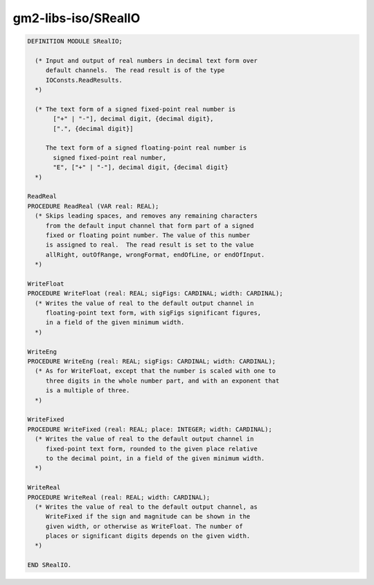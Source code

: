 .. _gm2-libs-iso-srealio:

gm2-libs-iso/SRealIO
^^^^^^^^^^^^^^^^^^^^

.. code-block:: modula2

  DEFINITION MODULE SRealIO;

    (* Input and output of real numbers in decimal text form over
       default channels.  The read result is of the type
       IOConsts.ReadResults.
    *)

    (* The text form of a signed fixed-point real number is
         ["+" | "-"], decimal digit, {decimal digit},
         [".", {decimal digit}]

       The text form of a signed floating-point real number is
         signed fixed-point real number,
         "E", ["+" | "-"], decimal digit, {decimal digit}
    *)

  ReadReal
  PROCEDURE ReadReal (VAR real: REAL);
    (* Skips leading spaces, and removes any remaining characters
       from the default input channel that form part of a signed
       fixed or floating point number. The value of this number
       is assigned to real.  The read result is set to the value
       allRight, outOfRange, wrongFormat, endOfLine, or endOfInput.
    *)

  WriteFloat
  PROCEDURE WriteFloat (real: REAL; sigFigs: CARDINAL; width: CARDINAL);
    (* Writes the value of real to the default output channel in
       floating-point text form, with sigFigs significant figures,
       in a field of the given minimum width.
    *)

  WriteEng
  PROCEDURE WriteEng (real: REAL; sigFigs: CARDINAL; width: CARDINAL);
    (* As for WriteFloat, except that the number is scaled with one to
       three digits in the whole number part, and with an exponent that
       is a multiple of three.
    *)

  WriteFixed
  PROCEDURE WriteFixed (real: REAL; place: INTEGER; width: CARDINAL);
    (* Writes the value of real to the default output channel in
       fixed-point text form, rounded to the given place relative
       to the decimal point, in a field of the given minimum width.
    *)

  WriteReal
  PROCEDURE WriteReal (real: REAL; width: CARDINAL);
    (* Writes the value of real to the default output channel, as
       WriteFixed if the sign and magnitude can be shown in the
       given width, or otherwise as WriteFloat. The number of
       places or significant digits depends on the given width.
    *)

  END SRealIO.


